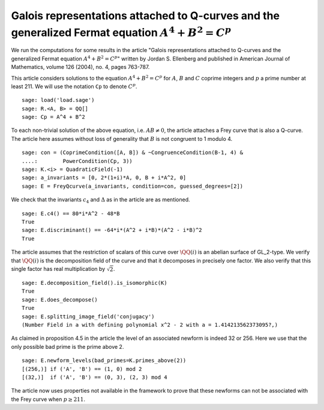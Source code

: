 =========================================================================================================
 Galois representations attached to Q-curves and the generalized Fermat equation :math:`A^4 + B^2 = C^p`
=========================================================================================================

We run the computations for some results in the article "Galois
representations attached to Q-curves and the generalized Fermat
equation :math:`A^4 + B^2 = C^p`" written by Jordan S. Ellenberg and
published in American Journal of Mathematics, volume 126 (2004),
no. 4, pages 763-787.

.. linkall

This article considers solutions to the equation :math:`A^4 + B^2 =
C^p` for :math:`A`, :math:`B` and :math:`C` coprime integers and
:math:`p` a prime number at least 211. We will use the notation ``Cp``
to denote :math:`C^p`.

::

   sage: load('load.sage')
   sage: R.<A, B> = QQ[]
   sage: Cp = A^4 + B^2


To each non-trivial solution of the above equation, i.e. :math:`AB \ne
0`, the article attaches a Frey curve that is also a Q-curve. The
article here assumes without loss of generality that :math:`B` is not
congruent to 1 modulo 4.

::

   sage: con = (CoprimeCondition([A, B]) & ~CongruenceCondition(B-1, 4) &
   ....:        PowerCondition(Cp, 3))
   sage: K.<i> = QuadraticField(-1)
   sage: a_invariants = [0, 2*(1+i)*A, 0, B + i*A^2, 0]
   sage: E = FreyQcurve(a_invariants, condition=con, guessed_degrees=[2])

We check that the invariants :math:`c_4` and :math:`\Delta` as in the
article are as mentioned.

::

   sage: E.c4() == 80*i*A^2 - 48*B
   True
   sage: E.discriminant() == -64*i*(A^2 + i*B)*(A^2 - i*B)^2
   True

The article assumes that the restriction of scalars of this curve over
:math:`\QQ(i)` is an abelian surface of GL_2-type. We verify that
:math:`\QQ(i)` is the decomposition field of the curve and that it
decomposes in precisely one factor. We also verify that this single
factor has real multiplication by :math:`\sqrt{2}`.

::

   sage: E.decomposition_field().is_isomorphic(K)
   True
   sage: E.does_decompose()
   True
   sage: E.splitting_image_field('conjugacy')
   (Number Field in a with defining polynomial x^2 - 2 with a = 1.414213562373095?,)

As claimed in proposition 4.5 in the article the level of an
associated newform is indeed 32 or 256. Here we use that the only
possible bad prime is the prime above 2.

::

   sage: E.newform_levels(bad_primes=K.primes_above(2))
   [(256,)] if ('A', 'B') == (1, 0) mod 2
   [(32,)]  if ('A', 'B') == (0, 3), (2, 3) mod 4

The article now uses properties not available in the framework to
prove that these newforms can not be associated with the Frey curve
when :math:`p \ge 211`.
